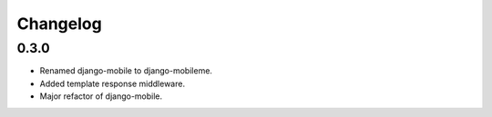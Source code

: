 Changelog
=========

0.3.0
-----

* Renamed django-mobile to django-mobileme.
* Added template response middleware.
* Major refactor of django-mobile.

